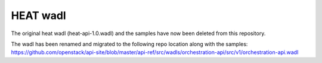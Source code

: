 =========
HEAT wadl
=========

The original heat wadl (heat-api-1.0.wadl) and the samples have now been deleted from this repository.

The wadl has been renamed and migrated to the following repo location along with the samples:
https://github.com/openstack/api-site/blob/master/api-ref/src/wadls/orchestration-api/src/v1/orchestration-api.wadl

